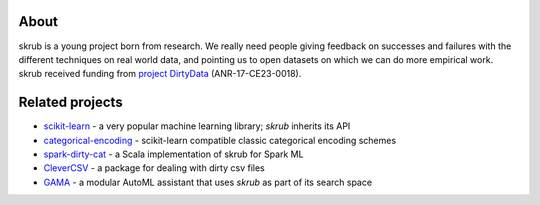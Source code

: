 
About
------

skrub is a young project born from research. We really need people
giving feedback on successes and failures with the different techniques on real
world data, and pointing us to open datasets on which we can do more
empirical work.
skrub received funding from `project DirtyData
<https://project.inria.fr/dirtydata/>`_ (ANR-17-CE23-0018).


Related projects
-----------------

- `scikit-learn <https://github.com/scikit-learn/scikit-learn>`_
  - a very popular machine learning library; *skrub* inherits its API
- `categorical-encoding <https://contrib.scikit-learn.org/category_encoders/>`_
  - scikit-learn compatible classic categorical encoding schemes
- `spark-dirty-cat <https://github.com/rakutentech/spark-dirty-cat>`_
  - a Scala implementation of skrub for Spark ML
- `CleverCSV <https://github.com/alan-turing-institute/CleverCSV>`_
  - a package for dealing with dirty csv files
- `GAMA <https://github.com/openml-labs/gama>`_
  - a modular AutoML assistant that uses *skrub* as part of its search space

